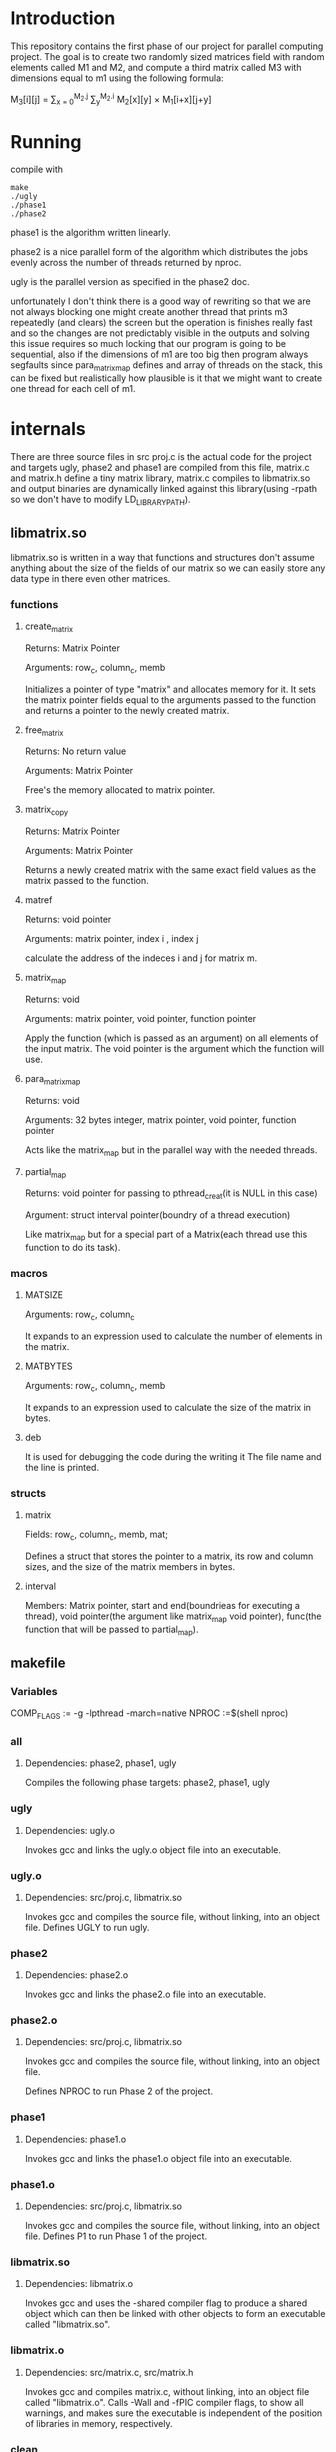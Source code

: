 * Introduction
This repository contains the first phase of our project for parallel computing project.
The goal is to create two randomly sized matrices field with random elements called M1 and M2, and compute a third matrix called M3 with dimensions equal to m1 using the following formula:

M_{3}[i][j] = \sum_{x = 0}^{M_2.j} \sum_{y}^{M_2.i} M_2[x][y] \times M_1[i+x][j+y]

* Running
compile with
#+begin_src shell
  make
  ./ugly
  ./phase1
  ./phase2
#+end_src
phase1 is the algorithm written linearly.

phase2 is a nice parallel form of the algorithm which distributes the jobs evenly across the number of threads returned by nproc.

ugly is the parallel version as specified in the phase2 doc.

unfortunately I don't think there is a good way of rewriting so that we are not always blocking one might create another thread that prints m3 repeatedly (and clears) the screen but the operation is finishes really fast and so the changes are not predictably visible in the outputs and solving this issue requires so much locking that our program is going to be sequential, also if the dimensions of m1 are too big then program always segfaults since para_matrix_map defines and array of threads on the stack, this can be fixed but realistically how plausible is it that we might want to create one thread for each cell of m1.

* internals
There are three source files in src proj.c is the actual code for the project and targets ugly, phase2 and phase1 are compiled from this file, matrix.c and matrix.h define a tiny matrix library, matrix.c compiles to libmatrix.so and output binaries are dynamically linked against this library(using -rpath so we don't have to modify LD_LIBRARY_PATH).

** libmatrix.so
libmatrix.so is written in a way that functions and structures don't assume anything about the size of the fields of our matrix so we can easily store any data type in there even other matrices.

*** functions
**** create_matrix
Returns: Matrix Pointer

Arguments: row_c, column_c, memb

Initializes a pointer of type "matrix" and allocates memory for it. It sets the matrix pointer fields equal to the arguments passed to the function and returns a pointer to the newly created matrix.

**** free_matrix
Returns: No return value

Arguments: Matrix Pointer

Free's the memory allocated to matrix pointer.

**** matrix_copy

Returns: Matrix Pointer

Arguments: Matrix Pointer

Returns a newly created matrix with the same exact field values as the matrix passed to the function.

**** matref
Returns: void pointer

Arguments: matrix pointer, index i , index j

calculate the address of the indeces i and j for matrix m.

**** matrix_map
Returns: void

Arguments: matrix pointer, void pointer, function pointer

Apply the function (which is passed as an argument) on all elements of the input matrix. The void pointer is the argument which the function will use.

**** para_matrix_map
Returns: void

Arguments: 32 bytes integer, matrix pointer, void pointer, function pointer

Acts like the matrix_map but in the parallel way with the needed threads.

**** partial_map
Returns: void pointer for passing to pthread_creat(it is NULL in this case)

Argument: struct interval pointer(boundry of a thread execution)

Like matrix_map but for a special part of a Matrix(each thread use this function to do its task).

*** macros
**** MATSIZE
Arguments: row_c, column_c

It expands to an expression used to calculate the number of elements in the matrix.

**** MATBYTES
Arguments: row_c, column_c, memb

It expands to an expression used to calculate the size of the matrix in bytes.

**** deb
It is used for debugging the code during the writing it The file name and the line is printed.

*** structs
**** matrix
Fields: row_c, column_c, memb, mat;

Defines a struct that stores the pointer to a matrix, its row and column sizes, and the size of the matrix members in bytes. 

**** interval
Members: Matrix pointer, start and end(boundrieas for executing a thread), void pointer(the argument like matrix_map void pointer), func(the function that will be passed to partial_map).
** makefile
*** Variables
COMP_FLAGS := -g -lpthread -march=native
NPROC :=$(shell nproc)

*** all
**** Dependencies: phase2, phase1, ugly
Compiles the following phase targets: phase2, phase1, ugly

*** ugly
**** Dependencies: ugly.o
Invokes gcc and links the ugly.o object file into an executable.  

*** ugly.o
**** Dependencies: src/proj.c, libmatrix.so
Invokes gcc and compiles the source file, without linking, into an object file.
Defines UGLY to run ugly.

*** phase2
**** Dependencies: phase2.o
Invokes gcc and links the phase2.o file into an executable.

*** phase2.o
**** Dependencies: src/proj.c, libmatrix.so
Invokes gcc and compiles the source file, without linking, into an object file.

Defines NPROC to run Phase 2 of the project.

*** phase1
**** Dependencies: phase1.o
Invokes gcc and links the phase1.o object file into an executable.

*** phase1.o
**** Dependencies: src/proj.c, libmatrix.so

Invokes gcc and compiles the source file, without linking, into an object file.
Defines P1 to run Phase 1 of the project.

*** libmatrix.so
**** Dependencies: libmatrix.o
Invokes gcc and uses the -shared compiler flag to produce a shared object which can then be linked with other objects to form an executable called "libmatrix.so".

*** libmatrix.o
**** Dependencies: src/matrix.c, src/matrix.h
Invokes gcc and compiles matrix.c, without linking, into an object file called "libmatrix.o". Calls -Wall and -fPIC compiler flags, to show all warnings, and makes sure the executable is independent of the position of libraries  in memory, respectively.

*** clean
**** Dependencies: 
Invokes rm and removes all files produced by the makefile. 

** proj.c
matrix.h as a library is used.
The dimensions of the m1 and m2 matrices are defined as a constant as well as the range of generating random numbers for matrices enteries.

*** functions
**** printer
Returns: void
Arguments: matrix pointer, 64 bytes integer(index i), 64 bytes integer(index j), void pointer
With considering the boundries of index i and j and using matref function, prints the element which is located in that i&j indecies
Combination of matrix_map and printer results in printing a matrix.

**** matrand
Returns: void
Arguments: matrix pointer, 64 bytes integer(index i), 64 bytes integer(index j), void pointer
With the help of matref, a random number is assigned to the ith and jth entry of the matrix
Combination of matrix_map and matrand results in assigning all enteries of a matrix.

**** inerator
Returns: void
Arguments: matrix pointer, 64 bytes integer(index i), 64 bytes integer(index j), void pointer(status: act as an array of matrrix, i and j indeces, an integer for calculating sum of corresponding part of two matrics)
This function add the multiplication of corresponding enteries of matrix m1 and m2 to the last multiplication operation.

**** rator
Returns: void
Arguments: matrix pointer, 64 bytes integer(index i), 64 bytes integer(index j), matrix pointer
It calculates each element of the target matrix with the contribution of matrix_map and inerator.

**** some_op
Returns: void
Arguments: matrix pointer, matrix pointer
Tow matrices in the form of an array and rator function are passed to matrix_map in order to calculate all elements of the target matrix.

**** psome_op
Returns : matrix pointer
Arguments: 32 bytes integer(number of threads), matrix pointer, matrix pointer
Tow matrices in the form of an array,rator function and number of threads are passed to para_matrix_map in order to calculate all elements of the target matrix(m3) in a parallel way.

**** ugly_rator
Returns: void
Arguments: matrix pointer, 64 bytes integer(index i), 64 bytes integer(index j), matrix pointer
Follows the same goal as rator function, with the difference that after each thread finishes his task, it prints the changes in the target matrix (by using pthread_mutex).

**** minus1
Returns: void
Arguments: matrix pointer, 64 bytes integer(index i), 64 bytes integer(index j), void pointer
initializing all enteries of the target matrix.

**** some_ugly_op
Returns: matrix pointer
Arguments: matrix pointer, matrix pointer
It is really as same as psome_op function, but instead of rator function, the ugly_rator function is passed to to para_matrix_map in order to show the changes in the target matrix after each thread finishes its task.

**** main
In the main function, matrices m1 and m2 are created randomly, then according to the chosen compile version phase1 or phase2(psome_op without pthread_mutex or some_ugly_op with pthread_mutex) the program will be executed and the results are shown.
